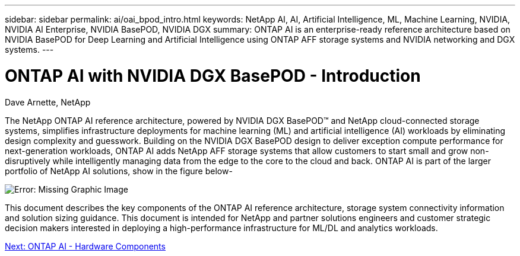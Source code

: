 ---
sidebar: sidebar
permalink: ai/oai_bpod_intro.html
keywords: NetApp AI, AI, Artificial Intelligence, ML, Machine Learning, NVIDIA, NVIDIA AI Enterprise, NVIDIA BasePOD, NVIDIA DGX  
summary: ONTAP AI is an enterprise-ready reference architecture based on NVIDIA BasePOD for Deep Learning and Artificial Intelligence using ONTAP AFF storage systems and NVIDIA networking and DGX systems. 
---

= ONTAP AI with NVIDIA DGX BasePOD - Introduction
:hardbreaks:
:nofooter:
:icons: font
:linkattrs:
:imagesdir: ./../media/

Dave Arnette, NetApp

The NetApp ONTAP AI reference architecture, powered by NVIDIA DGX BasePOD&#8482; and NetApp cloud-connected storage systems, simplifies infrastructure deployments for machine learning (ML) and artificial intelligence (AI) workloads by eliminating design complexity and guesswork. Building on the NVIDIA DGX BasePOD design to deliver exception compute performance for next-generation workloads, ONTAP AI adds NetApp AFF storage systems that allow customers to start small and grow non-disruptively while intelligently managing data from the edge to the core to the cloud and back. ONTAP AI is part of the larger portfolio of NetApp AI solutions, show in the figure below-

image:oai_image1.png[Error: Missing Graphic Image]

This document describes the key components of the ONTAP AI reference architecture, storage system connectivity information and solution sizing guidance. This document is intended for NetApp and partner solutions engineers and customer strategic decision makers interested in deploying a high-performance infrastructure for ML/DL and analytics workloads. 

link:oai_bpod_hw_components.html[Next: ONTAP AI - Hardware Components]
